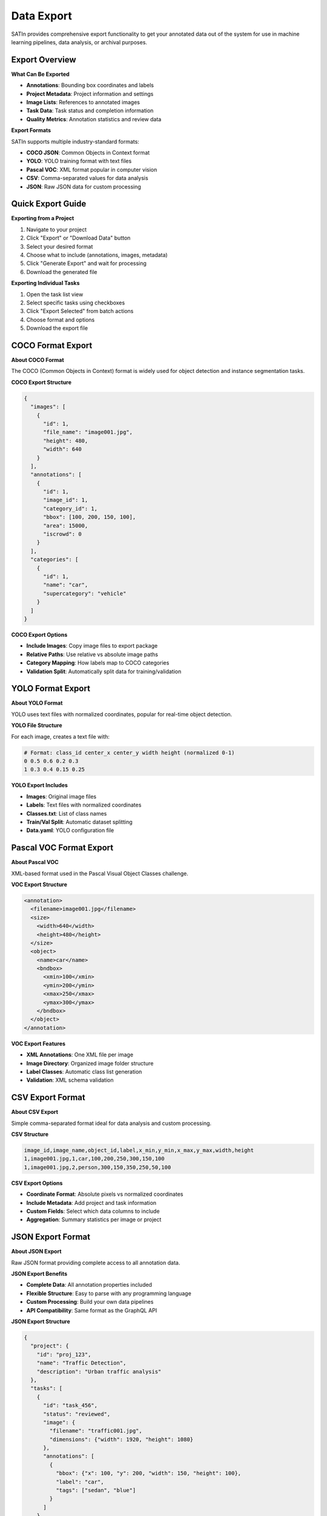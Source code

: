 Data Export
===========

SATIn provides comprehensive export functionality to get your annotated data out of the system for use in machine learning pipelines, data analysis, or archival purposes.

Export Overview
---------------

**What Can Be Exported**

* **Annotations**: Bounding box coordinates and labels
* **Project Metadata**: Project information and settings
* **Image Lists**: References to annotated images
* **Task Data**: Task status and completion information
* **Quality Metrics**: Annotation statistics and review data

**Export Formats**

SATIn supports multiple industry-standard formats:

* **COCO JSON**: Common Objects in Context format
* **YOLO**: YOLO training format with text files
* **Pascal VOC**: XML format popular in computer vision
* **CSV**: Comma-separated values for data analysis
* **JSON**: Raw JSON data for custom processing

Quick Export Guide
------------------

**Exporting from a Project**

1. Navigate to your project
2. Click "Export" or "Download Data" button
3. Select your desired format
4. Choose what to include (annotations, images, metadata)
5. Click "Generate Export" and wait for processing
6. Download the generated file

**Exporting Individual Tasks**

1. Open the task list view
2. Select specific tasks using checkboxes
3. Click "Export Selected" from batch actions
4. Choose format and options
5. Download the export file

COCO Format Export
------------------

**About COCO Format**

The COCO (Common Objects in Context) format is widely used for object detection and instance segmentation tasks.

**COCO Export Structure**

.. code-block:: json

   {
     "images": [
       {
         "id": 1,
         "file_name": "image001.jpg",
         "height": 480,
         "width": 640
       }
     ],
     "annotations": [
       {
         "id": 1,
         "image_id": 1,
         "category_id": 1,
         "bbox": [100, 200, 150, 100],
         "area": 15000,
         "iscrowd": 0
       }
     ],
     "categories": [
       {
         "id": 1,
         "name": "car",
         "supercategory": "vehicle"
       }
     ]
   }

**COCO Export Options**

* **Include Images**: Copy image files to export package
* **Relative Paths**: Use relative vs absolute image paths
* **Category Mapping**: How labels map to COCO categories
* **Validation Split**: Automatically split data for training/validation

YOLO Format Export
------------------

**About YOLO Format**

YOLO uses text files with normalized coordinates, popular for real-time object detection.

**YOLO File Structure**

For each image, creates a text file with:

.. code-block:: text

   # Format: class_id center_x center_y width height (normalized 0-1)
   0 0.5 0.6 0.2 0.3
   1 0.3 0.4 0.15 0.25

**YOLO Export Includes**

* **Images**: Original image files
* **Labels**: Text files with normalized coordinates
* **Classes.txt**: List of class names
* **Train/Val Split**: Automatic dataset splitting
* **Data.yaml**: YOLO configuration file

Pascal VOC Format Export
------------------------

**About Pascal VOC**

XML-based format used in the Pascal Visual Object Classes challenge.

**VOC Export Structure**

.. code-block:: xml

   <annotation>
     <filename>image001.jpg</filename>
     <size>
       <width>640</width>
       <height>480</height>
     </size>
     <object>
       <name>car</name>
       <bndbox>
         <xmin>100</xmin>
         <ymin>200</ymin>
         <xmax>250</xmax>
         <ymax>300</ymax>
       </bndbox>
     </object>
   </annotation>

**VOC Export Features**

* **XML Annotations**: One XML file per image
* **Image Directory**: Organized image folder structure
* **Label Classes**: Automatic class list generation
* **Validation**: XML schema validation

CSV Export Format
-----------------

**About CSV Export**

Simple comma-separated format ideal for data analysis and custom processing.

**CSV Structure**

.. code-block:: csv

   image_id,image_name,object_id,label,x_min,y_min,x_max,y_max,width,height
   1,image001.jpg,1,car,100,200,250,300,150,100
   1,image001.jpg,2,person,300,150,350,250,50,100

**CSV Export Options**

* **Coordinate Format**: Absolute pixels vs normalized coordinates
* **Include Metadata**: Add project and task information
* **Custom Fields**: Select which data columns to include
* **Aggregation**: Summary statistics per image or project

JSON Export Format
------------------

**About JSON Export**

Raw JSON format providing complete access to all annotation data.

**JSON Export Benefits**

* **Complete Data**: All annotation properties included
* **Flexible Structure**: Easy to parse with any programming language
* **Custom Processing**: Build your own data pipelines
* **API Compatibility**: Same format as the GraphQL API

**JSON Export Structure**

.. code-block:: json

   {
     "project": {
       "id": "proj_123",
       "name": "Traffic Detection",
       "description": "Urban traffic analysis"
     },
     "tasks": [
       {
         "id": "task_456",
         "status": "reviewed",
         "image": {
           "filename": "traffic001.jpg",
           "dimensions": {"width": 1920, "height": 1080}
         },
         "annotations": [
           {
             "bbox": {"x": 100, "y": 200, "width": 150, "height": 100},
             "label": "car",
             "tags": ["sedan", "blue"]
           }
         ]
       }
     ]
   }

Advanced Export Options
-----------------------

**Data Filtering**

Export only specific data subsets:

* **Date Range**: Tasks created or modified within a timeframe
* **Status Filter**: Only reviewed/finished tasks
* **Label Filter**: Specific object classes only
* **Image Criteria**: Size, format, or metadata filters

**Quality Control**

* **Review Status**: Only export reviewed annotations
* **Confidence Threshold**: Filter by annotation confidence
* **Validation Rules**: Apply consistency checks before export

**Dataset Splitting**

Automatically split data for machine learning:

* **Train/Validation/Test**: Standard 70/20/10 or custom ratios
* **Random Split**: Randomized distribution
* **Stratified Split**: Maintain class balance across splits
* **Custom Logic**: User-defined splitting criteria

Export Best Practices
----------------------

**Before Exporting**

1. **Complete Review Process**: Ensure all tasks are properly reviewed
2. **Quality Check**: Verify annotation consistency and accuracy
3. **Label Standardization**: Consistent naming and tagging
4. **Backup Planning**: Plan for data backup and versioning

**Export Planning**

* **Format Selection**: Choose format based on your ML framework
* **Data Organization**: Plan directory structure for your workflow
* **Version Control**: Track export versions and changes
* **Documentation**: Document export settings and any processing

**Quality Assurance**

* **Validation**: Test exported data with your training pipeline
* **Sample Verification**: Manually check a sample of exported annotations
* **Format Compliance**: Verify format compatibility with target tools
* **Completeness Check**: Ensure all expected data is included

Working with Exported Data
---------------------------

**Machine Learning Workflows**

* **Training Data**: Use exports to train object detection models
* **Validation Sets**: Create held-out datasets for model evaluation
* **Benchmarking**: Compare model performance across datasets

**Data Analysis**

* **Statistics**: Analyze annotation patterns and distributions
* **Quality Metrics**: Assess annotator consistency and accuracy
* **Dataset Insights**: Understand your data characteristics

**Integration Examples**

* **TensorFlow**: Load COCO format for tf.data pipelines
* **PyTorch**: Use YOLO format with torchvision datasets
* **Custom Models**: Process JSON exports with your own code

Troubleshooting Export Issues
-----------------------------

**Common Export Problems**

* **Large File Sizes**: Break exports into smaller batches
* **Memory Issues**: Export subsets of data rather than entire projects
* **Format Errors**: Verify annotation completeness before export
* **Missing Images**: Ensure image files are accessible during export

**Performance Optimization**

* **Batch Processing**: Export large projects in smaller chunks
* **Off-Peak Times**: Schedule large exports during low-usage periods
* **Network Considerations**: Stable connection for large downloads

**Data Validation**

* **Format Checking**: Validate exported files with format-specific tools
* **Completeness Verification**: Compare export counts with project statistics
* **Quality Sampling**: Test random samples of exported annotations

Automated Export Workflows
---------------------------

**Scheduled Exports**

Set up automatic exports:

* **Regular Backups**: Daily or weekly project exports
* **Incremental Updates**: Export only new/changed annotations
* **Pipeline Integration**: Automatic export to ML training systems

**API-Based Export**

Programmatic export using the GraphQL API:

* **Custom Scripts**: Build automated export workflows
* **Integration**: Connect with external data processing systems
* **Monitoring**: Track export success and handle failures

Related Topics
--------------

* :doc:`../api_reference/index` - API documentation for programmatic export
* :doc:`projects` - Project management for organizing exports
* :doc:`tasks` - Task status affects what gets exported
* :doc:`annotations` - Annotation quality impacts export value
